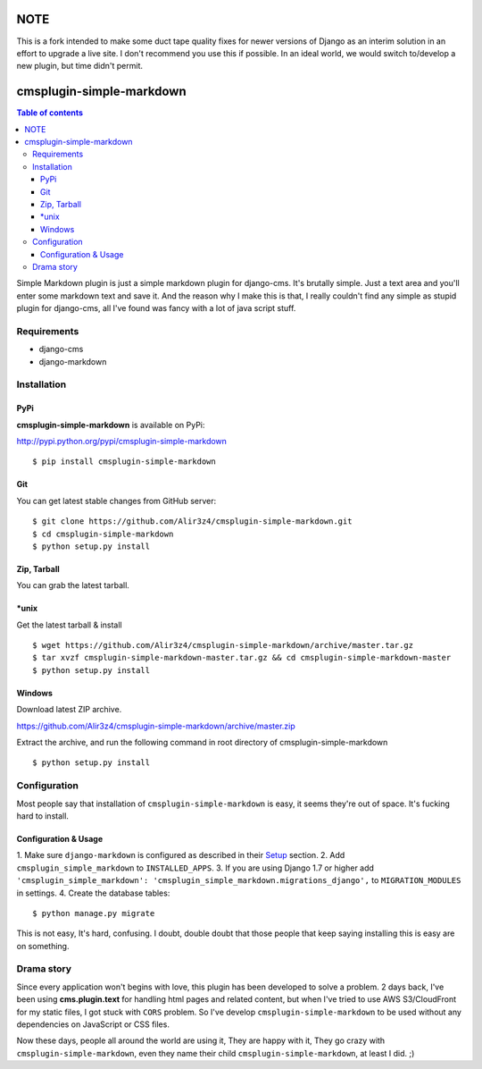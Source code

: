 =========================
NOTE
=========================

This is a fork intended to make some duct tape quality fixes for newer versions of Django as an interim solution in an effort to upgrade a live site.
I don't recommend you use this if possible. In an ideal world, we would switch to/develop a new plugin, but time didn't permit.


=========================
cmsplugin-simple-markdown
=========================
.. contents:: Table of contents

Simple Markdown plugin is just a simple markdown plugin for django-cms.
It's brutally simple. Just a text area and you'll enter some markdown text and save it.
And the reason why I make this is that, I really couldn't find any simple as stupid plugin
for django-cms, all I've found was fancy with a lot of java script stuff.


Requirements
=============

- django-cms
- django-markdown

Installation
==============

PyPi
-----

**cmsplugin-simple-markdown** is available on PyPi:

http://pypi.python.org/pypi/cmsplugin-simple-markdown
::

    $ pip install cmsplugin-simple-markdown

Git
---

You can get latest stable changes from GitHub server:
::

    $ git clone https://github.com/Alir3z4/cmsplugin-simple-markdown.git
    $ cd cmsplugin-simple-markdown
    $ python setup.py install

Zip, Tarball
------------

You can grab the latest tarball.

*unix
------

Get the latest tarball & install
::

    $ wget https://github.com/Alir3z4/cmsplugin-simple-markdown/archive/master.tar.gz
    $ tar xvzf cmsplugin-simple-markdown-master.tar.gz && cd cmsplugin-simple-markdown-master
    $ python setup.py install

Windows
-------

Download latest ZIP archive.

https://github.com/Alir3z4/cmsplugin-simple-markdown/archive/master.zip

Extract the archive, and run the following command in root directory of cmsplugin-simple-markdown
::

    $ python setup.py install

Configuration
==============

Most people say that installation of ``cmsplugin-simple-markdown`` is easy, it seems they're out of space.
It's fucking hard to install.

Configuration & Usage
----------------------

1. Make sure ``django-markdown`` is configured as described in their `Setup
<https://github.com/klen/django_markdown#id5>`_ section.
2. Add ``cmsplugin_simple_markdown`` to  ``INSTALLED_APPS``.
3. If you are using Django 1.7 or higher add ``'cmsplugin_simple_markdown': 'cmsplugin_simple_markdown.migrations_django',`` to ``MIGRATION_MODULES`` in settings.
4. Create the database tables::

    $ python manage.py migrate


This is not easy, It's hard, confusing. I doubt, double doubt that those people that keep saying installing this
is easy are on something.


Drama story
===========
Since every application won't begins with love, this plugin has been developed to solve a problem.
2 days back, I've been using **cms.plugin.text** for handling html pages and related content,
but when I've tried to use AWS S3/CloudFront for my static files, I got stuck with ``CORS`` problem.
So I've develop ``cmsplugin-simple-markdown`` to be used without any dependencies on JavaScript or CSS files.

Now these days, people all around the world are using it, They are happy with it, They go crazy with ``cmsplugin-simple-markdown``,
even they name their child ``cmsplugin-simple-markdown``, at least I did. ;)

